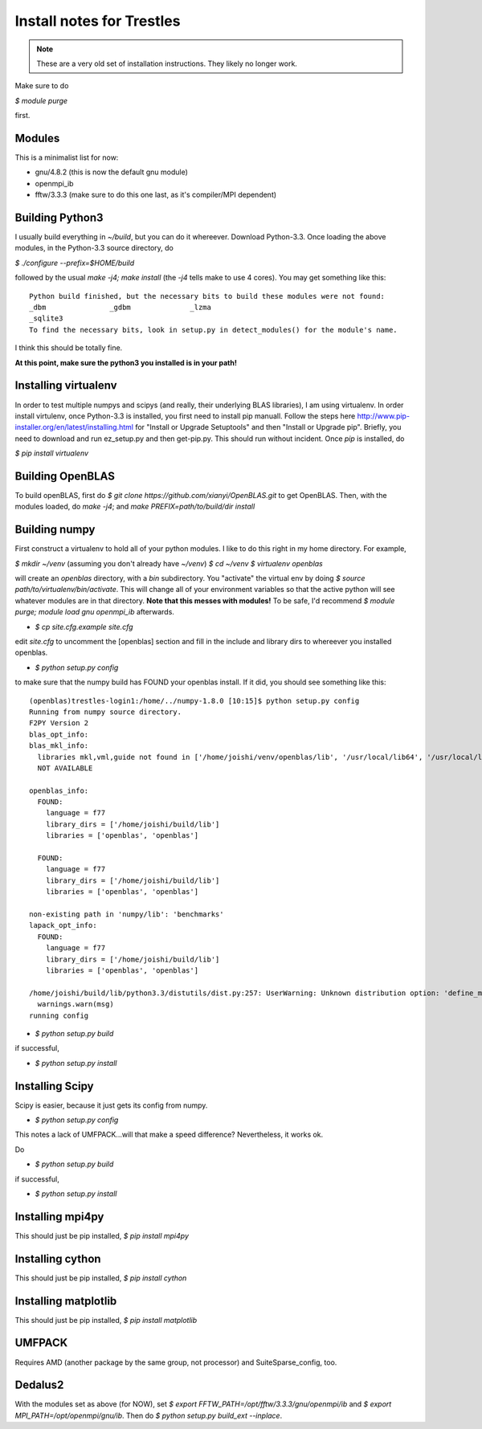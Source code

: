 Install notes for Trestles
==========================

.. note::
   These are a very old set of installation instructions.  They likely no longer work.

Make sure to do 

`$ module purge` 

first.

Modules
-------

This is a minimalist list for now:

* gnu/4.8.2 (this is now the default gnu module)
* openmpi_ib 
* fftw/3.3.3 (make sure to do this one last, as it's compiler/MPI dependent)

Building Python3
----------------

I usually build everything in `~/build`, but you can do it
whereever. Download Python-3.3. Once loading the above modules, in the
Python-3.3 source directory, do

`$ ./configure --prefix=$HOME/build`

followed by the usual `make -j4; make install` (the `-j4` tells make
to use 4 cores). You may get something like this:

::

    Python build finished, but the necessary bits to build these modules were not found:
    _dbm               _gdbm              _lzma           
    _sqlite3                                              
    To find the necessary bits, look in setup.py in detect_modules() for the module's name.

I think this should be totally fine.

**At this point, make sure the python3 you installed is in your path!**

Installing virtualenv
---------------------

In order to test multiple numpys and scipys (and really, their
underlying BLAS libraries), I am using virtualenv. In order install
virtulenv, once Python-3.3 is installed, you first need to install pip
manuall. Follow the steps here
http://www.pip-installer.org/en/latest/installing.html for "Install or
Upgrade Setuptools" and then "Install or Upgrade pip". Briefly, you
need to download and run ez_setup.py and then get-pip.py. This should
run without incident. Once `pip` is installed, do

`$ pip install virtualenv` 


Building OpenBLAS
-----------------

To build openBLAS, first do `$ git clone https://github.com/xianyi/OpenBLAS.git` to get OpenBLAS. Then, with the modules loaded, do
`make -j4`;  and `make PREFIX=path/to/build/dir install`

Building numpy
--------------

First construct a virtualenv to hold all of your python modules. I like to do this right in my home directory. For example,

`$ mkdir ~/venv` (assuming you don't already have `~/venv`)
`$ cd ~/venv`
`$ virtualenv openblas`

will create an `openblas` directory, with a `bin` subdirectory. You "activate" the virtual env by doing `$ source path/to/virtualenv/bin/activate`. This will change all of your environment variables so that the active python will see whatever modules are in that directory. **Note that this messes with modules!** To be safe, I'd recommend `$ module purge; module load gnu openmpi_ib` afterwards. 

* `$ cp site.cfg.example site.cfg`

edit `site.cfg` to uncomment the [openblas] section and fill in the include and library dirs to whereever you installed openblas.

* `$ python setup.py config`

to make sure that the numpy build has FOUND your openblas install. If it did, you should see something like this:

::

    (openblas)trestles-login1:/home/../numpy-1.8.0 [10:15]$ python setup.py config
    Running from numpy source directory.
    F2PY Version 2
    blas_opt_info:
    blas_mkl_info:
      libraries mkl,vml,guide not found in ['/home/joishi/venv/openblas/lib', '/usr/local/lib64', '/usr/local/lib', '/usr/lib64', '/usr/lib', '/usr/lib/']
      NOT AVAILABLE
    
    openblas_info:
      FOUND:
        language = f77
        library_dirs = ['/home/joishi/build/lib']
        libraries = ['openblas', 'openblas']
    
      FOUND:
        language = f77
        library_dirs = ['/home/joishi/build/lib']
        libraries = ['openblas', 'openblas']
    
    non-existing path in 'numpy/lib': 'benchmarks'
    lapack_opt_info:
      FOUND:
        language = f77
        library_dirs = ['/home/joishi/build/lib']
        libraries = ['openblas', 'openblas']
    
    /home/joishi/build/lib/python3.3/distutils/dist.py:257: UserWarning: Unknown distribution option: 'define_macros'
      warnings.warn(msg)
    running config

* `$ python setup.py build`

if successful, 

* `$ python setup.py install`

Installing Scipy
----------------

Scipy is easier, because it just gets its config from numpy.

* `$ python setup.py config`

This notes a lack of UMFPACK...will that make a speed difference? Nevertheless, it works ok.

Do

* `$ python setup.py build`

if successful, 

* `$ python setup.py install`


Installing mpi4py
-----------------

This should just be pip installed, `$ pip install mpi4py`

Installing cython
-----------------

This should just be pip installed, `$ pip install cython`

Installing matplotlib
-----------------

This should just be pip installed, `$ pip install matplotlib`

UMFPACK
-------

Requires AMD (another package by the same group, not processor) and SuiteSparse_config, too.

Dedalus2
--------

With the modules set as above (for NOW), set `$ export
FFTW_PATH=/opt/fftw/3.3.3/gnu/openmpi/ib` and `$ export
MPI_PATH=/opt/openmpi/gnu/ib`. Then do `$ python setup.py build_ext
--inplace`.




